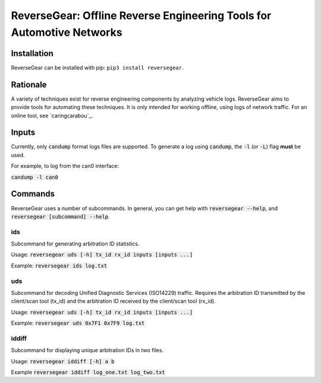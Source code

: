 =======================================================================
ReverseGear: Offline Reverse Engineering Tools for Automotive Networks
=======================================================================

Installation
------------

ReverseGear can be installed with pip: ``pip3 install reversegear``.

Rationale
---------

A variety of techniques exist for reverse engineering components by analyzing vehicle logs. ReverseGear aims to provide tools for automating these techniques. It is only intended for working offline, using logs of network traffic. For an online tool, see `caringcarabou`_.

.. _`caringcaraboo`: https://github.com/CaringCaribou/caringcaribou

Inputs
------
Currently, only :code:`candump` format logs files are supported. To generate a log using :code:`candump`, the :code:`-l` (or :code:`-L`) flag **must** be used.

For example, to log from the can0 interface:

:code:`candump -l can0`

Commands
--------

ReverseGear uses a number of subcommands. In general, you can get help with :code:`reversegear --help`, and :code:`reversegear [subcommand] --help`.

ids
...

Subcommand for generating arbitration ID statistics.

Usage: :code:`reversegear uds [-h] tx_id rx_id inputs [inputs ...]`

Example: :code:`reversegear ids log.txt`

uds
...

Subcommand for decoding Unified Diagnostic Services (ISO14229) traffic. Requires the arbitration ID transmitted by the client/scan tool (tx_id) and the arbitration ID received by the client/scan tool (rx_id).

Usage: :code:`reversegear uds [-h] tx_id rx_id inputs [inputs ...]`

Example: :code:`reversegear uds 0x7F1 0x7F9 log.txt`

iddiff
......

Subcommand for displaying unique arbitration IDs in two files.

Usage: :code:`reversegear iddiff [-h] a b`

Example :code:`reversegear iddiff log_one.txt log_two.txt`

